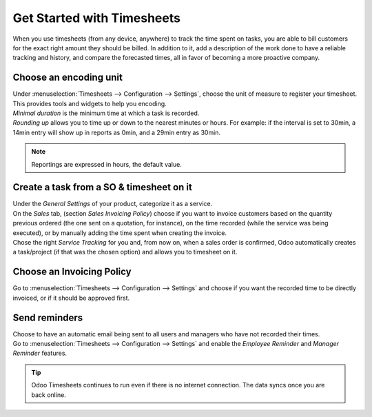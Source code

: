 ===========================
Get Started with Timesheets
===========================

When you use timesheets (from any device, anywhere) to track the time spent on tasks, you are able
to bill customers for the exact right amount they should be billed. In addition to it, add a
description of the work done to have a reliable tracking and history, and compare the forecasted
times, all in favor of becoming a more proactive company.

Choose an encoding unit
=======================

| Under :menuselection:`Timesheets --> Configuration --> Settings`, choose the unit of measure to
  register your timesheet. This provides tools and widgets to help you encoding.
| *Minimal duration* is the minimum time at which a task is recorded.
| *Rounding up* allows you to time up or down to the nearest minutes or hours. For example: if the
  interval is set to 30min, a 14min entry will show up in reports as 0min, and a 29min entry
  as 30min.

.. image:: media/get1.png
   :align: center
   :alt: Set the time unit used to record your timesheets in Odoo Timesheets application

.. note::
   Reportings are expressed in hours, the default value.

Create a task from a SO & timesheet on it
=========================================

| Under the *General Settings* of your product, categorize it as a service.
| On the *Sales* tab, (section *Sales Invoicing Policy*) choose if you want to invoice customers
  based on the quantity previous ordered (the one sent on a quotation, for instance), on the time
  recorded (while the service was being executed), or by manually adding the time spent when
  creating the invoice.
| Chose the right *Service Tracking* for you and, from now on, when a sales order is confirmed,
  Odoo automatically creates a task/project (if that was the chosen option) and allows you to
  timesheet on it.

.. image:: media/get2.png
   :align: center
   :alt: Choose the invoicing options under a product form in Odoo Timesheets application

Choose an Invoicing Policy
==========================

Go to :menuselection:`Timesheets --> Configuration --> Settings` and choose if you want the recorded
time to be directly invoiced, or if it should be approved first.

.. image:: media/get3.png
   :align: center
   :alt: Choose how to invoice the recorded times in Odoo Timesheets application

Send reminders
==============

| Choose to have an automatic email being sent to all users and managers who have not recorded their
  times.
| Go to :menuselection:`Timesheets --> Configuration --> Settings` and enable the *Employee
  Reminder* and *Manager Reminder* features.

.. image:: media/get4.png
   :align: center
   :alt: Activate timesheet reminders for managers and employees in Odoo Timesheets application

.. tip::
   Odoo Timesheets continues to run even if there is no internet connection. The data syncs once you
   are back online.
